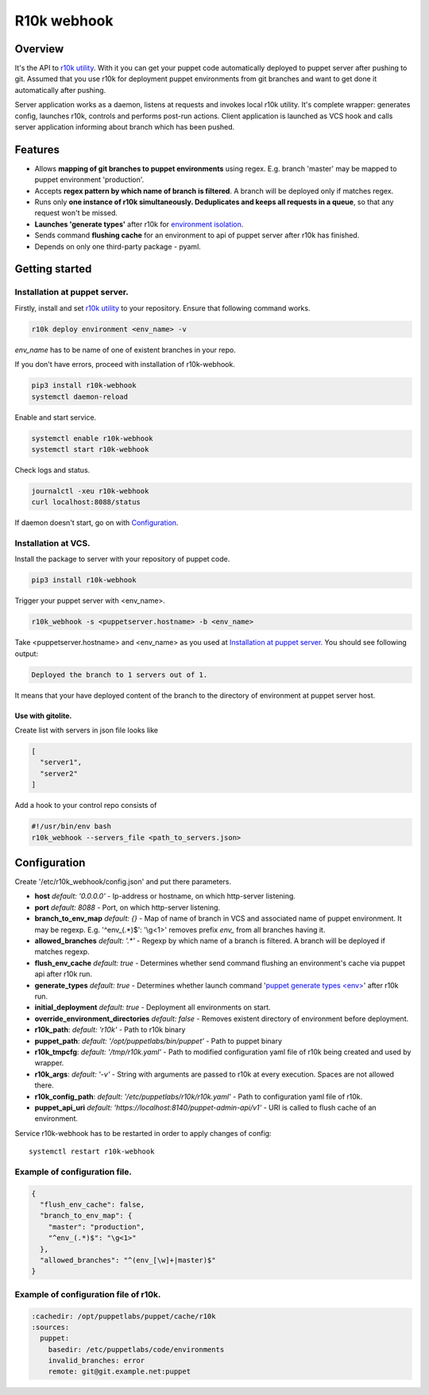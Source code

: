 ============
R10k webhook
============

Overview
--------

It's the API to `r10k utility <https://github.com/puppetlabs/r10k>`_. With it you can get your puppet code automatically deployed to puppet server after pushing to git. Assumed that you use r10k for deployment puppet environments from git branches and want to get done it automatically after pushing.

Server application works as a daemon, listens at requests and invokes local r10k utility. It's complete wrapper: generates config, launches r10k, controls and performs post-run actions. Client application is launched as VCS hook and calls server application informing about branch which has been pushed.

Features
--------

- Allows **mapping of git branches to puppet environments** using regex. E.g. branch 'master' may be mapped to puppet environment 'production'.
- Accepts **regex pattern by which name of branch is filtered**. A branch will be deployed only if matches regex.
- Runs only **one instance of r10k simultaneously. Deduplicates and keeps all requests in a queue**, so that any request won't be missed.
- **Launches 'generate types'** after r10k for `environment isolation <https://puppet.com/docs/puppet/5.5/environment_isolation.html>`_.
- Sends command **flushing cache** for an environment to api of puppet server after r10k has finished.
- Depends on only one third-party package - pyaml.

Getting started
---------------

Installation at puppet server.
~~~~~~~~~~~~~~~~~~~~~~~~~~~~~~

Firstly, install and set `r10k utility <https://github.com/puppetlabs/r10k>`_ to your repository. Ensure that following command works.

.. code-block:: bash

    r10k deploy environment <env_name> -v

*env_name* has to be name of one of existent branches in your repo.

If you don't have errors, proceed with installation of r10k-webhook.

.. code-block:: bash

    pip3 install r10k-webhook
    systemctl daemon-reload

Enable and start service.

.. code-block:: bash

    systemctl enable r10k-webhook
    systemctl start r10k-webhook

Check logs and status.

.. code-block:: bash

    journalctl -xeu r10k-webhook
    curl localhost:8088/status

If daemon doesn't start, go on with `Configuration`_.

Installation at VCS.
~~~~~~~~~~~~~~~~~~~~

Install the package to server with your repository of puppet code.

.. code-block:: bash

    pip3 install r10k-webhook

Trigger your puppet server with <env_name>.

.. code-block:: bash

    r10k_webhook -s <puppetserver.hostname> -b <env_name>

Take <puppetserver.hostname> and <env_name> as you used at `Installation at puppet server.`_ You should see following output:

.. code-block:: bash

    Deployed the branch to 1 servers out of 1.

It means that your have deployed content of the branch to the directory of environment at puppet server host.

Use with gitolite.
^^^^^^^^^^^^^^^^^^

Create list with servers in json file looks like

.. code-block:: json

    [
      "server1",
      "server2"
    ]

Add a hook to your control repo consists of

.. code-block:: bash

    #!/usr/bin/env bash
    r10k_webhook --servers_file <path_to_servers.json>


Configuration
-------------

Create '/etc/r10k_webhook/config.json' and put there parameters.

- **host** *default: '0.0.0.0'* - Ip-address or hostname, on which http-server listening.
- **port** *default: 8088* - Port, on which http-server listening.
- **branch_to_env_map** *default: {}* - Map of name of branch in VCS and associated name of puppet environment. It may be regexp. E.g. '^env_(.\*)$': '\\g<1>' removes prefix `env_` from all branches having it.
- **allowed_branches** *default: '.\*'* - Regexp by which name of a branch is filtered. A branch will be deployed if matches regexp.
- **flush_env_cache** *default: true* - Determines whether send command flushing an environment's cache via puppet api after r10k run.
- **generate_types** *default: true* - Determines whether launch command '`puppet generate types <env> <https://puppet.com/docs/puppet/5.5/environment_isolation.html>`_' after r10k run.
- **initial_deployment** *default: true* - Deployment all environments on start.
- **override_environment_directories** *default: false* - Removes existent directory of environment before deployment.
- **r10k_path**: *default: 'r10k'* - Path to r10k binary
- **puppet_path**: *default: '/opt/puppetlabs/bin/puppet'* - Path to puppet binary
- **r10k_tmpcfg**: *default: '/tmp/r10k.yaml'* - Path to modified configuration yaml file of r10k being created and used by wrapper.
- **r10k_args**: *default: '-v'* - String with arguments are passed to r10k at every execution. Spaces are not allowed there.
- **r10k_config_path**: *default: '/etc/puppetlabs/r10k/r10k.yaml'* - Path to configuration yaml file of r10k.
- **puppet_api_uri** *default: 'https://localhost:8140/puppet-admin-api/v1'* - URI is called to flush cache of an environment.

Service r10k-webhook has to be restarted in order to apply changes of config::

    systemctl restart r10k-webhook

Example of configuration file.
~~~~~~~~~~~~~~~~~~~~~~~~~~~~~~

.. code-block:: json

    {
      "flush_env_cache": false,
      "branch_to_env_map": {
        "master": "production",
        "^env_(.*)$": "\g<1>"
      },
      "allowed_branches": "^(env_[\w]+|master)$"
    }

Example of configuration file of r10k.
~~~~~~~~~~~~~~~~~~~~~~~~~~~~~~~~~~~~~~

.. code-block:: yaml

    :cachedir: /opt/puppetlabs/puppet/cache/r10k
    :sources:
      puppet:
        basedir: /etc/puppetlabs/code/environments
        invalid_branches: error
        remote: git@git.example.net:puppet
